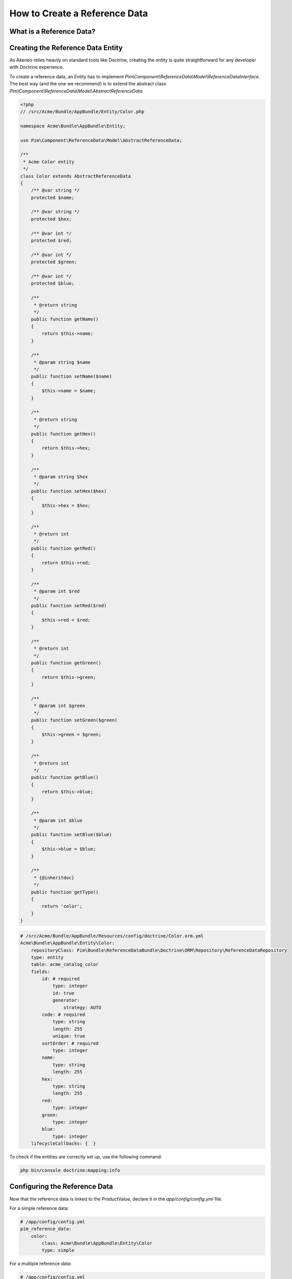 How to Create a Reference Data
==============================

What is a Reference Data?
-------------------------

.. youtube:: 3mMMC5Hczy8

Creating the Reference Data Entity
----------------------------------

As Akeneo relies heavily on standard tools like Doctrine, creating the entity is
quite straightforward for any developer with Doctrine experience.

To create a reference data, an Entity has to implement `Pim\\Component\\ReferenceData\\Model\\ReferenceDataInterface`.
The best way (and the one we recommend) is to extend the abstract class `Pim\\Component\\ReferenceData\\Model\\AbstractReferenceData`.

.. code-block:: php

    <?php
    // /src/Acme/Bundle/AppBundle/Entity/Color.php

    namespace Acme\Bundle\AppBundle\Entity;

    use Pim\Component\ReferenceData\Model\AbstractReferenceData;

    /**
     * Acme Color entity
     */
    class Color extends AbstractReferenceData
    {
        /** @var string */
        protected $name;

        /** @var string */
        protected $hex;

        /** @var int */
        protected $red;

        /** @var int */
        protected $green;

        /** @var int */
        protected $blue;

        /**
         * @return string
         */
        public function getName()
        {
            return $this->name;
        }

        /**
         * @param string $name
         */
        public function setName($name)
        {
            $this->name = $name;
        }

        /**
         * @return string
         */
        public function getHex()
        {
            return $this->hex;
        }

        /**
         * @param string $hex
         */
        public function setHex($hex)
        {
            $this->hex = $hex;
        }

        /**
         * @return int
         */
        public function getRed()
        {
            return $this->red;
        }

        /**
         * @param int $red
         */
        public function setRed($red)
        {
            $this->red = $red;
        }

        /**
         * @return int
         */
        public function getGreen()
        {
            return $this->green;
        }

        /**
         * @param int $green
         */
        public function setGreen($green)
        {
            $this->green = $green;
        }

        /**
         * @return int
         */
        public function getBlue()
        {
            return $this->blue;
        }

        /**
         * @param int $blue
         */
        public function setBlue($blue)
        {
            $this->blue = $blue;
        }

        /**
         * {@inheritdoc}
         */
        public function getType()
        {
            return 'color';
        }
    }

.. code-block:: yaml

    # /src/Acme/Bundle/AppBundle/Resources/config/doctrine/Color.orm.yml
    Acme\Bundle\AppBundle\Entity\Color:
        repositoryClass: Pim\Bundle\ReferenceDataBundle\Doctrine\ORM\Repository\ReferenceDataRepository
        type: entity
        table: acme_catalog_color
        fields:
            id: # required
                type: integer
                id: true
                generator:
                    strategy: AUTO
            code: # required
                type: string
                length: 255
                unique: true
            sortOrder: # required
                type: integer
            name:
                type: string
                length: 255
            hex:
                type: string
                length: 255
            red:
                type: integer
            green:
                type: integer
            blue:
                type: integer
        lifecycleCallbacks: {  }


To check if the entities are correctly set up, use the following command:

.. code-block:: bash

    php bin/console doctrine:mapping:info


.. _reference-data-configuration:

Configuring the Reference Data
------------------------------

Now that the reference data is linked to the ProductValue, declare it in the `app/config/config.yml` file.

For a simple reference data:

.. code-block:: yaml

    # /app/config/config.yml
    pim_reference_data:
        color:
            class: Acme\Bundle\AppBundle\Entity\Color
            type: simple

For a multiple reference data:

.. code-block:: yaml

    # /app/config/config.yml
    pim_reference_data:
        colors:
            class: Acme\Bundle\AppBundle\Entity\Color
            type: multi

The reference data name (here `color` or `colors`) must use only letters and be camel-cased: the same `Color`
entity can be used as simple or multiple reference data.

To check the setup and the configuration of a reference data, use the following command:

.. code-block:: bash

    php bin/console pim:reference-data:check

If everything is green, the reference data is correctly configured and may be linked to the products within the PIM,
and displayed in the Back Office.

.. note::

    Want to learn how to display a CRUD in back office for a Reference Data? Look at the :doc:`/design_pim/guides/create_a_reference_data_crud` cookbook.
